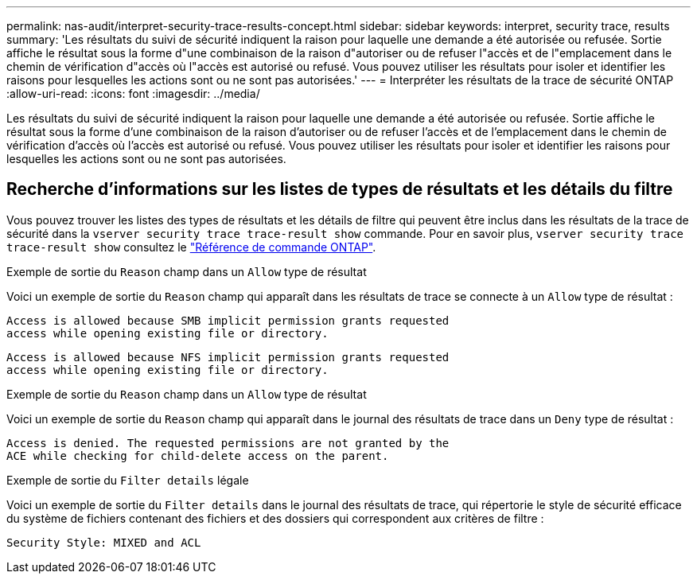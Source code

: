 ---
permalink: nas-audit/interpret-security-trace-results-concept.html 
sidebar: sidebar 
keywords: interpret, security trace, results 
summary: 'Les résultats du suivi de sécurité indiquent la raison pour laquelle une demande a été autorisée ou refusée. Sortie affiche le résultat sous la forme d"une combinaison de la raison d"autoriser ou de refuser l"accès et de l"emplacement dans le chemin de vérification d"accès où l"accès est autorisé ou refusé. Vous pouvez utiliser les résultats pour isoler et identifier les raisons pour lesquelles les actions sont ou ne sont pas autorisées.' 
---
= Interpréter les résultats de la trace de sécurité ONTAP
:allow-uri-read: 
:icons: font
:imagesdir: ../media/


[role="lead"]
Les résultats du suivi de sécurité indiquent la raison pour laquelle une demande a été autorisée ou refusée. Sortie affiche le résultat sous la forme d'une combinaison de la raison d'autoriser ou de refuser l'accès et de l'emplacement dans le chemin de vérification d'accès où l'accès est autorisé ou refusé. Vous pouvez utiliser les résultats pour isoler et identifier les raisons pour lesquelles les actions sont ou ne sont pas autorisées.



== Recherche d'informations sur les listes de types de résultats et les détails du filtre

Vous pouvez trouver les listes des types de résultats et les détails de filtre qui peuvent être inclus dans les résultats de la trace de sécurité dans la `vserver security trace trace-result show` commande. Pour en savoir plus, `vserver security trace trace-result show` consultez le link:https://docs.netapp.com/us-en/ontap-cli/vserver-security-trace-trace-result-show.html["Référence de commande ONTAP"^].

.Exemple de sortie du `Reason` champ dans un `Allow` type de résultat
Voici un exemple de sortie du `Reason` champ qui apparaît dans les résultats de trace se connecte à un `Allow` type de résultat :

[listing]
----
Access is allowed because SMB implicit permission grants requested
access while opening existing file or directory.
----
[listing]
----
Access is allowed because NFS implicit permission grants requested
access while opening existing file or directory.
----
.Exemple de sortie du `Reason` champ dans un `Allow` type de résultat
Voici un exemple de sortie du `Reason` champ qui apparaît dans le journal des résultats de trace dans un `Deny` type de résultat :

[listing]
----
Access is denied. The requested permissions are not granted by the
ACE while checking for child-delete access on the parent.
----
.Exemple de sortie du `Filter details` légale
Voici un exemple de sortie du `Filter details` dans le journal des résultats de trace, qui répertorie le style de sécurité efficace du système de fichiers contenant des fichiers et des dossiers qui correspondent aux critères de filtre :

[listing]
----
Security Style: MIXED and ACL
----